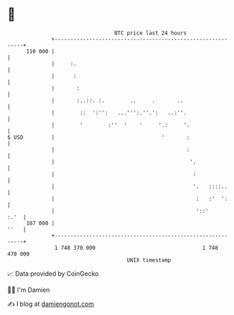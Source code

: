 * 👋

#+begin_example
                                     BTC price last 24 hours                    
                 +------------------------------------------------------------+ 
         110 000 |                                                            | 
                 |     :.                                                     | 
                 |      :                                                     | 
                 |       :                                                    | 
                 |       :..::. :.        ..     .       ..                   | 
                 |        ::  ':'':   ...''':.''.':   ..:''.                  | 
                 |        '        :''  '    '     '.:     '.                 | 
   $ USD         |                                  '       :                 | 
                 |                                          :                 | 
                 |                                           '.               | 
                 |                                            :               | 
                 |                                            '.   ::::..     | 
                 |                                             :   :'  ':     | 
                 |                                             '::'      :.'  | 
         107 000 |                                                       ''   | 
                 +------------------------------------------------------------+ 
                  1 748 370 000                                  1 748 470 000  
                                         UNIX timestamp                         
#+end_example
📈 Data provided by CoinGecko

🧑‍💻 I'm Damien

✍️ I blog at [[https://www.damiengonot.com][damiengonot.com]]
